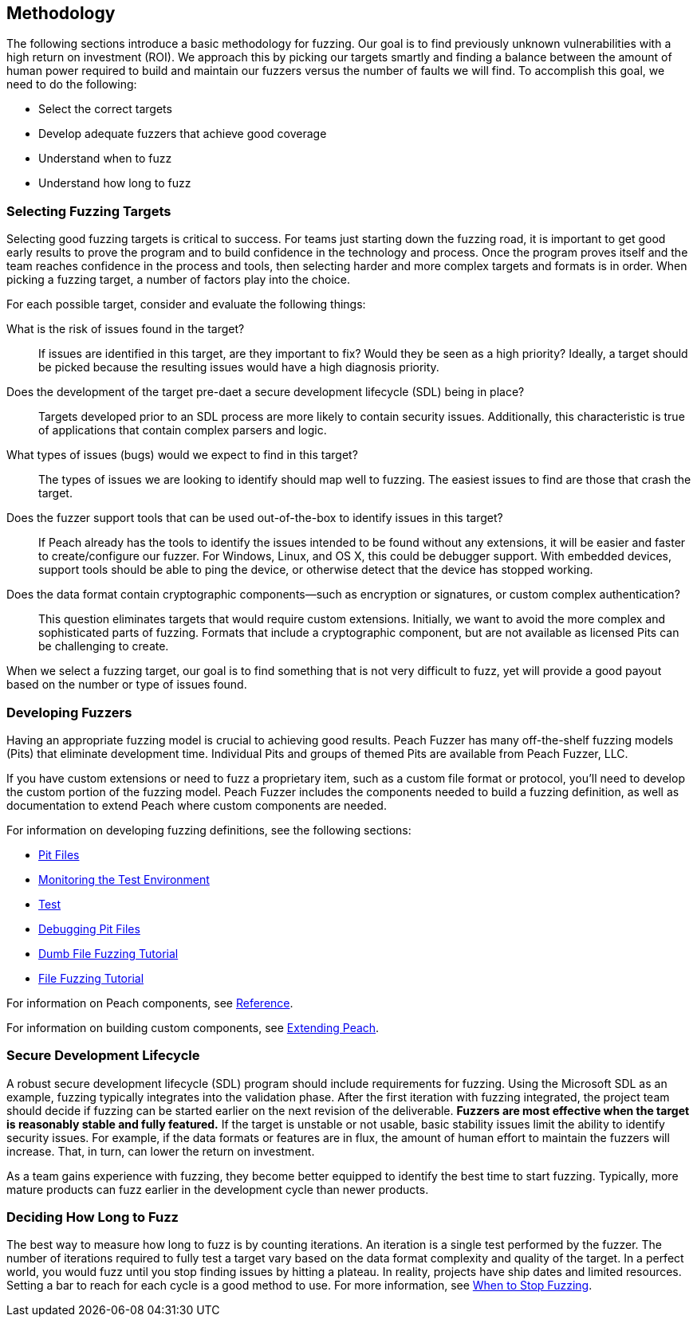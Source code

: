 
== Methodology

The following sections introduce a basic methodology for fuzzing. Our goal is to find previously unknown vulnerabilities with a high return on investment (ROI). We approach this by picking our targets smartly and finding a balance between the amount of human power required to build and maintain our fuzzers versus the number of faults we will find. To accomplish this goal, we need to do the following:

* Select the correct targets
* Develop adequate fuzzers that achieve good coverage
* Understand when to fuzz
* Understand how long to fuzz

=== Selecting Fuzzing Targets

Selecting good fuzzing targets is critical to success. For teams just starting down the fuzzing road, it is important to get good early results to prove the program and to build confidence in the technology and process. Once the program proves itself and the team reaches confidence in the process and tools, then selecting harder and more complex targets and formats is in order. When picking a fuzzing target, a number of factors play into the choice.

For each possible target, consider and evaluate the following things:

What is the risk of issues found in the target?::
+
--
If issues are identified in this target, are they important to fix? Would they be seen as a high priority? Ideally, a target should be picked because the resulting issues would have a high diagnosis priority.
--

Does the development of the target pre-daet a secure development lifecycle (SDL) being in place?::
+
--
Targets developed prior to an SDL process are more likely to contain security issues.
Additionally, this characteristic is true of applications that contain complex parsers and logic.
--

What types of issues (bugs) would we expect to find in this target?::
+
--
The types of issues we are looking to identify should map well to fuzzing. The easiest issues to find are those that crash the target.
--

Does the fuzzer support tools that can be used out-of-the-box to identify issues in this target?::
+
--
If Peach already has the tools to identify the issues intended to be found without any extensions, it will be easier and faster to create/configure our fuzzer.
For Windows, Linux, and OS X, this could be debugger support.
With embedded devices, support tools should be able to ping the device, or otherwise detect that the device has stopped working.
--

Does the data format contain cryptographic components--such as encryption or signatures, or custom complex authentication?::
+
--
This question eliminates targets that would require custom extensions. Initially, we want to avoid the more complex and sophisticated parts of fuzzing. Formats that include a cryptographic component, but are not available as licensed Pits can be challenging to create.
--

When we select a fuzzing target, our goal is to find something that is not very difficult to fuzz, yet will provide a good payout based on the number or type of issues found.

=== Developing Fuzzers

Having an appropriate fuzzing model is crucial to achieving good results. 
Peach Fuzzer has many off-the-shelf fuzzing models (Pits) that eliminate 
development time. Individual Pits and groups of themed Pits are available from Peach Fuzzer, LLC. 

If you have custom extensions or need to fuzz a proprietary item, such as a custom file format or protocol, you'll need to develop the custom portion of the fuzzing
model. Peach Fuzzer includes the components needed to build a fuzzing definition, as well as documentation to extend Peach where custom components are needed.

For information on developing fuzzing definitions, see the following sections:

* xref:PeachPit[Pit Files]
* xref:AgentsMonitors[Monitoring the Test Environment]
* xref:TestConfig[Test]
* xref:DebuggingPitFiles[Debugging Pit Files]
* xref:TutorialDumbFuzzing[Dumb File Fuzzing Tutorial]
* xref:TutorialFileFuzzing[File Fuzzing Tutorial]

For information on Peach components, see xref:ReferenceSection_Intro[Reference]. 

For information on building custom components, see xref:Extending[Extending Peach].

// NOTE: For information about securing a securing a Peach Developer's License, contact sales@PeachFuzzer.com. 


=== Secure Development Lifecycle

A robust secure development lifecycle (SDL) program should include requirements for fuzzing. Using the Microsoft SDL as an example, fuzzing typically integrates into the validation phase. After the first iteration with fuzzing integrated, the project team should decide if fuzzing can be started earlier on the next revision of the deliverable. *Fuzzers are most effective when the target is reasonably stable and fully featured.* If the target is unstable or not usable, basic stability issues limit the ability to identify security issues. For example, if the data formats or features are in flux, the amount of human effort to maintain the fuzzers will increase. That, in turn, can lower the return on investment.

As a team gains experience with fuzzing, they become better equipped to identify the best time to start fuzzing. Typically, more mature products can fuzz earlier in the development cycle than newer products.

=== Deciding How Long to Fuzz

The best way to measure how long to fuzz is by counting iterations. An iteration is a single test performed by the fuzzer. The number of iterations required to fully test a target vary based on the data format complexity and quality of the target. In a perfect world, you would fuzz until you stop finding issues by hitting a plateau. In reality, projects have ship dates and limited resources. Setting a bar to reach for each cycle is a good method to use. For more information, see xref:Fuzzing_ExitCriteria[When to Stop Fuzzing].

